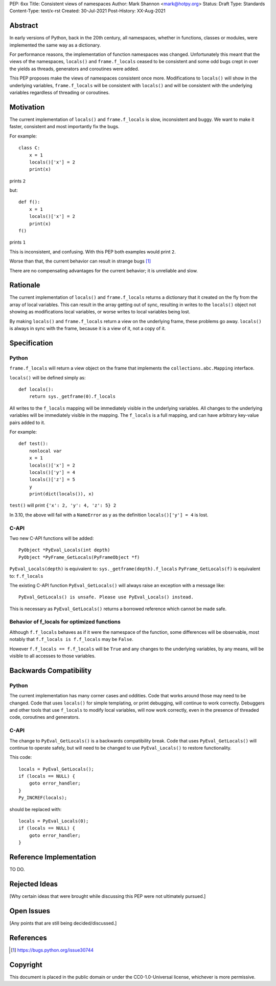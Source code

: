 PEP: 6xx
Title: Consistent views of namespaces
Author: Mark Shannon <mark@hotpy.org>
Status: Draft
Type: Standards
Content-Type: text/x-rst
Created: 30-Jul-2021
Post-History: XX-Aug-2021


Abstract
========

In early versions of Python, back in the 20th century, all namespaces,
whether in functions, classes or modules, were implemented the same way as a dictionary.

For performance reasons, the implementation of function namespaces was changed.
Unfortunately this meant that the views of the namespaces, ``locals()`` and
``frame.f_locals`` ceased to be consistent and some odd bugs crept in over the yields
as threads, generators and coroutines were added.

This PEP proposes make the views of namespaces consistent once more.
Modifications to ``locals()`` will show in the underlying variables,
``frame.f_locals`` will be consistent with ``locals()`` and will be
consistent with the underlying variables regardless of threading or coroutines.

Motivation
==========

The current implementation of ``locals()`` and ``frame.f_locals`` is slow,
inconsistent and buggy.
We want to make it faster, consistent and most importantly fix the bugs.

For example::

    class C:
        x = 1
        locals()['x'] = 2
        print(x)

prints ``2``

but::

    def f():
        x = 1
        locals()['x'] = 2
        print(x)
    f()

prints ``1``

This is inconsistent, and confusing.
With this PEP both examples would print ``2``.

Worse than that, the current behavior can result in strange bugs [1]_

There are no compensating advantages for the current behavior;
it is unreliable and slow.

Rationale
=========

The current implementation of ``locals()``  and ``frame.f_locals``
returns a dictionary that it created on the fly from the array of 
local variables. This can result in the array getting out of sync,
resulting in writes to the ``locals()`` object not showing as
modifications local variables, or worse writes to local variables
being lost.

By making ``locals()`` and ``frame.f_locals`` return a view on the
underlying frame, these problems go away. ``locals()`` is always in
sync with the frame, because it is a view of it, not a copy of it.

Specification
=============

Python
------

``frame.f_locals`` will return a view object on the frame that
implements the ``collections.abc.Mapping`` interface.

``locals()`` will be defined simply as::

    def locals():
        return sys._getframe(0).f_locals


All writes to the ``f_locals`` mapping will be immediately visible
in the underlying variables. All changes to the underlying variables
will be immediately visible in the mapping. The ``f_locals`` is a full
mapping, and can have arbitrary key-value pairs added to it.

For example::

    def test():
        nonlocal var
        x = 1
        locals()['x'] = 2
        locals()['y'] = 4
        locals()['z'] = 5
        y
        print(dict(locals()), x)

``test()`` will print ``{'x': 2, 'y': 4, 'z': 5} 2``

In 3.10, the above will fail with a ``NameError`` as ``y`` 
as the definition ``locals()['y'] = 4`` is lost.

C-API
-----

Two new C-API functions will be added::

    PyObject *PyEval_Locals(int depth)
    PyObject *PyFrame_GetLocals(PyFrameObject *f)

``PyEval_Locals(depth)`` is equivalent to: ``sys._getframe(depth).f_locals``
``PyFrame_GetLocals(f)`` is equivalent to: ``f.f_locals``

The existing  C-API function ``PyEval_GetLocals()`` will always raise an
exception with a message like::

    PyEval_GetLocals() is unsafe. Please use PyEval_Locals() instead.

This is necessary as ``PyEval_GetLocals()`` 
returns a borrowed reference which cannot be made safe.

Behavior of f_locals for optimized functions
--------------------------------------------

Although ``f.f_locals`` behaves as if it were the namespace of the function, 
some differences will be observable, 
most notably that ``f.f_locals is f.f_locals`` may be ``False``.

However ``f.f_locals == f.f_locals`` will be ``True`` and
any changes to the underlying variables, by any means, will be
visible to all accesses to those variables.



Backwards Compatibility
=======================

Python
------

The current implementation has many corner cases and oddities.
Code that works around those may need to be changed.
Code that uses ``locals()`` for simple templating, or print debugging,
will continue to work correctly. Debuggers and other tools that use
``f_locals`` to modify local variables, will now work correctly,
even in the presence of threaded code, coroutines and generators.

C-API
-----

The change to ``PyEval_GetLocals()`` is a backwards compatibility break.
Code that uses  ``PyEval_GetLocals()`` will continue to operate safely, but
will need to be changed to use ``PyEval_Locals()`` to restore functionality.

This code::

    locals = PyEval_GetLocals();
    if (locals == NULL) {
        goto error_handler;
    }
    Py_INCREF(locals);

should be replaced with::

    locals = PyEval_Locals(0);
    if (locals == NULL) {
        goto error_handler;
    }


Reference Implementation
========================

TO DO.


Rejected Ideas
==============

[Why certain ideas that were brought while discussing this PEP were not ultimately pursued.]


Open Issues
===========

[Any points that are still being decided/discussed.]


References
==========

.. [1] https://bugs.python.org/issue30744

Copyright
=========

This document is placed in the public domain or under the
CC0-1.0-Universal license, whichever is more permissive.



..
    Local Variables:
    mode: indented-text
    indent-tabs-mode: nil
    sentence-end-double-space: t
    fill-column: 70
    coding: utf-8
    End:
